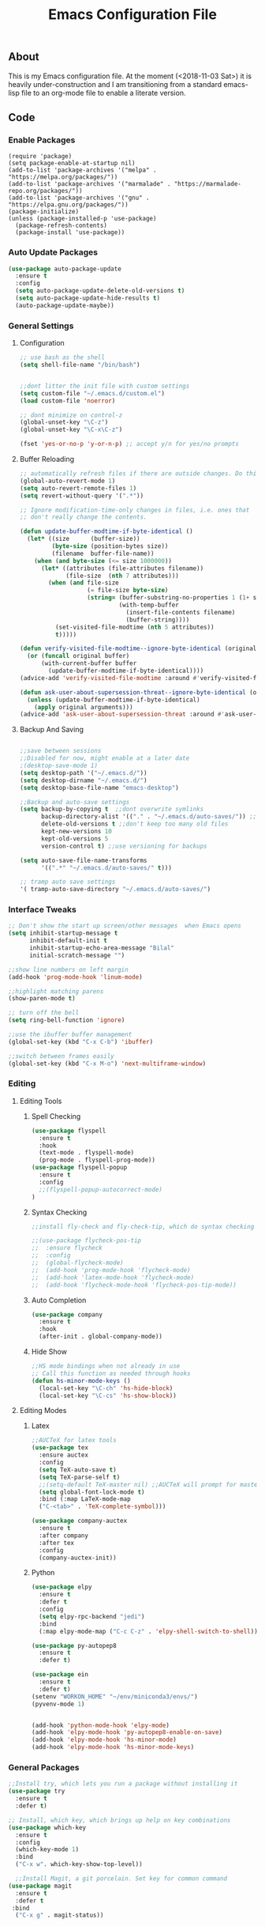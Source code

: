 
#+TITLE: Emacs Configuration File
#+PROPERTY: header-args :tangle init.el   
** About
This is my Emacs configuration file. At the moment (<2018-11-03 Sat>) it is heavily under-construction and I am transitioning from a standard emacs-lisp file to an org-mode file to enable a literate version. 
** Code
*** Enable Packages 
#+BEGIN_SRC emacs-lisp tangle: yes  
(require 'package)
(setq package-enable-at-startup nil)
(add-to-list 'package-archives '("melpa" . "https://melpa.org/packages/"))
(add-to-list 'package-archives '("marmalade" . "https://marmalade-repo.org/packages/"))
(add-to-list 'package-archives '("gnu" . "https://elpa.gnu.org/packages/"))
(package-initialize)
(unless (package-installed-p 'use-package)
  (package-refresh-contents)
  (package-install 'use-package))
#+END_SRC

#+RESULTS:
| #s(package-desc bind-key (20180513 430) A simple way to manage personal keybindings nil single melpa nil ((:commit . 0ee88b5cac41acf974c4bedb8859931ead8bfc79) (:keywords keys keybinding config dotemacs) (:authors (John Wiegley . johnw@newartisans.com)) (:maintainer John Wiegley . johnw@newartisans.com) (:url . https://github.com/jwiegley/use-package)) nil) | #s(package-desc use-package (20190405 2047) A configuration macro for simplifying your .emacs ((emacs (24 3)) (bind-key (2 4))) tar melpa nil ((:commit . 0ee88b5cac41acf974c4bedb8859931ead8bfc79) (:keywords dotemacs startup speed config package) (:authors (John Wiegley . johnw@newartisans.com)) (:maintainer John Wiegley . johnw@newartisans.com) (:url . https://github.com/jwiegley/use-package)) nil) |

*** Auto Update Packages
#+BEGIN_SRC emacs-lisp :tangle yes
(use-package auto-package-update
  :ensure t
  :config
  (setq auto-package-update-delete-old-versions t)
  (setq auto-package-update-hide-results t)
  (auto-package-update-maybe))
#+END_SRC
*** General Settings
**** Configuration
#+BEGIN_SRC emacs-lisp 
;; use bash as the shell
(setq shell-file-name "/bin/bash")


;;dont litter the init file with custom settings
(setq custom-file "~/.emacs.d/custom.el")
(load custom-file 'noerror)

;; dont minimize on control-z
(global-unset-key "\C-z")
(global-unset-key "\C-x\C-z") 

(fset 'yes-or-no-p 'y-or-n-p) ;; accept y/n for yes/no prompts

#+END_SRC
**** Buffer Reloading 
#+BEGIN_SRC emacs-lisp :tangle yes
;; automatically refresh files if there are outside changes. Do this for remote files too
(global-auto-revert-mode 1)
(setq auto-revert-remote-files 1)
(setq revert-without-query '(".*"))

;; Ignore modification-time-only changes in files, i.e. ones that
;; don't really change the contents. 

(defun update-buffer-modtime-if-byte-identical ()
  (let* ((size      (buffer-size))
         (byte-size (position-bytes size))
         (filename  buffer-file-name))
    (when (and byte-size (<= size 1000000))
      (let* ((attributes (file-attributes filename))
             (file-size  (nth 7 attributes)))
        (when (and file-size
                   (= file-size byte-size)
                   (string= (buffer-substring-no-properties 1 (1+ size))
                            (with-temp-buffer
                              (insert-file-contents filename)
                              (buffer-string))))
          (set-visited-file-modtime (nth 5 attributes))
          t)))))

(defun verify-visited-file-modtime--ignore-byte-identical (original &optional buffer)
  (or (funcall original buffer)
      (with-current-buffer buffer
        (update-buffer-modtime-if-byte-identical))))
(advice-add 'verify-visited-file-modtime :around #'verify-visited-file-modtime--ignore-byte-identical)

(defun ask-user-about-supersession-threat--ignore-byte-identical (original &rest arguments)
  (unless (update-buffer-modtime-if-byte-identical)
    (apply original arguments)))
(advice-add 'ask-user-about-supersession-threat :around #'ask-user-about-supers)

#+END_SRC
**** Backup And Saving
#+BEGIN_SRC emacs-lisp :tangle yes

;;save between sessions
;;Disabled for now, might enable at a later date
;(desktop-save-mode 1)
(setq desktop-path '("~/.emacs.d/"))
(setq desktop-dirname "~/.emacs.d/")
(setq desktop-base-file-name "emacs-desktop")

;;Backup and auto-save settings
(setq backup-by-copying t  ;;dont overwrite symlinks
      backup-directory-alist '(("." . "~/.emacs.d/auto-saves/")) ;; don't litter FS with save files
      delete-old-versions t ;;don't keep too many old files
      kept-new-versions 10
      kept-old-versions 5
      version-control t) ;;use versioning for backups

(setq auto-save-file-name-transforms
      '((".*" "~/.emacs.d/auto-saves/" t)))

;; tramp auto save settings
'( tramp-auto-save-directory "~/.emacs.d/auto-saves/")

#+END_SRC
*** Interface Tweaks
#+BEGIN_SRC emacs-lisp :tangle yes
;; Don't show the start up screen/other messages  when Emacs opens
(setq inhibit-startup-message t
      inhibit-default-init t
      inhibit-startup-echo-area-message "Bilal"
      initial-scratch-message "")

;;show line numbers on left margin
(add-hook 'prog-mode-hook 'linum-mode)

;;highlight matching parens
(show-paren-mode t)

;; turn off the bell
(setq ring-bell-function 'ignore)

;;use the ibuffer buffer management
(global-set-key (kbd "C-x C-b") 'ibuffer)

;;switch between frames easily
(global-set-key (kbd "C-x M-o") 'next-multiframe-window)

#+END_SRC
*** Editing
**** Editing Tools
***** Spell Checking
#+BEGIN_SRC emacs-lisp :tangle yes
(use-package flyspell
  :ensure t
  :hook 
  (text-mode . flyspell-mode)
  (prog-mode . flyspell-prog-mode))
(use-package flyspell-popup
  :ensure t
  :config
  ;;(flyspell-popup-autocorrect-mode)
)
#+END_src
***** Syntax Checking
#+BEGIN_SRC emacs-lisp :tangle yes
;;install fly-check and fly-check-tip, which do syntax checking

;;(use-package flycheck-pos-tip
;;  :ensure flycheck
;;  :config 
;;  (global-flycheck-mode)
;;  (add-hook 'prog-mode-hook 'flycheck-mode)
;;  (add-hook 'latex-mode-hook 'flycheck-mode)
;;  (add-hook 'flycheck-mode-hook 'flycheck-pos-tip-mode))

#+END_SRC
***** Auto Completion
#+BEGIN_SRC emacs-lisp :tangle yes
(use-package company
  :ensure t
  :hook 
  (after-init . global-company-mode))
#+END_SRC

#+RESULTS:

***** Hide Show
#+BEGIN_SRC emacs-lisp :tangle yes
;;HS mode bindings when not already in use
;; Call this function as needed through hooks
(defun hs-minor-mode-keys ()
  (local-set-key "\C-ch" 'hs-hide-block)
  (local-set-key "\C-cs" 'hs-show-block))

#+END_SRC
**** Editing Modes
***** Latex
#+BEGIN_SRC emacs-lisp :tangle yes
;;AUCTeX for latex tools
(use-package tex
  :ensure auctex
  :config
  (setq TeX-auto-save t)
  (setq TeX-parse-self t)
  ;;(setq-default TeX-master nil) ;;AUCTeX will prompt for master file when creating new file
  (setq global-font-lock-mode t)
  :bind (:map LaTeX-mode-map
  ("C-<tab>" . 'TeX-complete-symbol)))

(use-package company-auctex
  :ensure t
  :after company
  :after tex
  :config
  (company-auctex-init))
  
#+END_SRC
***** Python
#+BEGIN_SRC emacs-lisp :tangle yes
(use-package elpy
  :ensure t
  :defer t
  :config
  (setq elpy-rpc-backend "jedi")
  :bind
  (:map elpy-mode-map ("C-c C-z" . 'elpy-shell-switch-to-shell)))

(use-package py-autopep8
  :ensure t
  :defer t)

(use-package ein
  :ensure t
  :defer t)
(setenv "WORKON_HOME" "~/env/miniconda3/envs/")
(pyvenv-mode 1)


(add-hook 'python-mode-hook 'elpy-mode)
(add-hook 'elpy-mode-hook 'py-autopep8-enable-on-save)
(add-hook 'elpy-mode-hook 'hs-minor-mode)
(add-hook 'elpy-mode-hook 'hs-minor-mode-keys)
#+END_SRC

*** General Packages
#+BEGIN_SRC emacs-lisp :tangle yes
;;Install try, which lets you run a package without installing it
(use-package try
  :ensure t
  :defer t)

;; Install, which key, which brings up help on key combinations
(use-package which-key
  :ensure t
  :config
  (which-key-mode 1)
  :bind
  ("C-x w". which-key-show-top-level))

  ;;Install Magit, a git porcelain. Set key for common command
(use-package magit
  :ensure t
  :defer t
 :bind
  ("C-x g" . magit-status))





;;smart parens, which provides IDE like paren management
(use-package smartparens
  :ensure t
  :config
  (require 'smartparens-config)
  '(sp-base-key-binding 'paraedit)
  (setq sp-autoskip-closing-pair 'always)
  (setq sp-hybrid-kill-entire-symbol nil)
  (sp-use-paredit-bindings))

;;Evil to provide VIM keybindings
(use-package evil
  :ensure t
  :config
  '(evil-set-initial-state 'magit-popup-mode 'emacs)
  '(evil-set-initial-state 'org-mode 'emacs)
  (setq evil-default-state 'emacs))
  

;;docker-tramp mode which extends tramp to work within docker containers
(use-package docker-tramp
  :ensure t
  :defer t)

;; dockerfile mode which provides syntactical highlighting for dockerfiles
(use-package dockerfile-mode
  :ensure t
  :defer t)

(use-package ascii-art-to-unicode
  :ensure t
  :defer t)

(use-package pdf-tools
  :ensure t
  :defer t
  :config
  (pdf-tools-install)
  ;; open pdfs scaled to fit page
  (setq-default pdf-view-display-size 'fit-page))
(use-package org-pdfview
  :ensure t
  :defer t
  :config
  (eval-after-load 'org '(require 'org-pdfview))
  (add-to-list 'org-file-apps
               '("\\.pdf\\'" . (lambda (file link) (org-pdfview-open link)))))

#+END_SRC
*** Org Mode
**** Base Settings
#+BEGIN_SRC emacs-lisp :tangle yes
;; Load org and set some key bindings and enable encryption
(use-package org
  :ensure t
  :defer t
  :init
  (require 'org-crypt)
  (require 'ox)
  (require 'ox-org)
  (org-crypt-use-before-save-magic)
  (setq org-tags-exclude-from-inheritance (quote ("crypt")))
  ;; GPG key to use for encryption
  ;; Either the Key ID or set to nil to use symmetric encryption.
  (setq org-crypt-key nil)
  (require 'org-habit)
  :config
  (add-to-list 'org-file-apps' ("\\.pdf\\'" . (lambda (file link) (org-pdfview-open link))))
  (setq org-agenda-files (quote("~/Org/")))
  (setq org-todo-keywords'((sequence  "TODO(t)" "IN-PROGRESS(p)"  "WAIT(w@/!)" "SOMEDAY(s)" "|" "DONE(d!)" "CANCELED(c@)")))
  (setq org-enforce-todo-dependencies nil)
  :hook (org-mode . visual-line-mode)
  :hook (org-mode . org-indent-mode)
  :bind(
	("C-c l" . org-store-link)
	("C-c a" . org-agenda)
	("C-c c" . org-capture))
  :bind ( :map org-mode-map
	       ("C-c d" . org-decrypt-entries)))
               
#+END_SRC
**** Running Code
#+BEGIN_SRC emacs-lisp :tangle yes
     (org-babel-do-load-languages
      'org-babel-load-languages
      '((emacs-lisp . t)
        (org . t)))
#+END_SRC
**** Packages
***** Org-Bullets
#+BEGIN_SRC emacs-lisp :tangle yes
(use-package org-bullets
  :ensure t
  :defer t
  ;;:hook (org-mode . org-bullets-mode)
)

;; have the ctrl-e and ctrol-a keys work better for emacs headlines
(setq org-special-ctrl-a/e t)
;; Change org elipses to something better
(setq org-ellipsis " ▼")
;;Have tab at the end of a line move to within the header so that they next tab opens up the heading 
(add-hook 'org-tab-first-hook 'org-end-of-line)
#+END_SRC
***** Org-Gcal
#+BEGIN_SRC emacs-lisp :tangle yes
;; org-gcal to sync agenda to google calendar
(use-package org-gcal
  :ensure t
  :config
  (setq org-gcal-client-id "8240918350-f32o6lnqmbfuvcledi75ptbf7aia2iv0.apps.googleusercontent.com"
	org-gcal-client-secret "KryFDAztv4ysgsm2Cr_NyMMq" ;; Not really secret
	org-gcal-file-alist '(("bill2507733@gmail.com" .  "~/Org/Appointments.org")))
  (add-hook 'org-agenda-mode-hook (lambda () (org-gcal-sync) ))
  (add-hook 'org-capture-after-finalize-hook (lambda () (org-gcal-sync) )))
#+END_SRC
***** Org-Brain
#+BEGIN_SRC emacs-lisp :tangle yes
;; Org-brain
(use-package org-brain
  :ensure t
  :init
  (setq org-brain-path "~/Org/")
  ;; For Evil users
  (with-eval-after-load 'evil
    (evil-set-initial-state 'org-brain-visualize-mode 'emacs))
  :config
  (setq org-id-track-globally t)
  (setq org-id-locations-file "~/.emacs.d/.org-id-locations")
  (setq org-brain-visualize-default-choices 'all)
  (setq org-brain-title-max-length 12)
  :bind
   ("C-c v" . org-brain-visualize)
  :bind( :map org-mode-map
	      ("C-c i" . org-id-get-create)))

#+END_SRC

***** Org-Super Agenda
#+BEGIN_SRC emacs-lisp :tangle yes

(use-package org-super-agenda
  :ensure t
  :config
  (setq org-super-agenda-groups
	'((:log t
		:order 0)
	  
	  (:name "Habits"
		 :habit t
		 :order 7)
	  
	  (:name "Self-paced"
		 :todo ("SOMEDAY" "TO-READ") 
		 :order 8)
	  
	  (:name "Overdue!!"
		 :deadline past
		 :order 2)

	  (:name "Missed!"
		 :scheduled past
		 :order 3)
	 
	  (:name "Today"
		 :scheduled today
		 :deadline today
		 :order 4)
	  
	  (:name "Planned"
		 :scheduled t
		 :order 5)
	  
	  (:name "Upcoming"
		 :deadline future
		 :order 6)
	

	  (:name "Schedule"
		 :time-grid t
		 :order 1)
	  ))
  :hook (org-agenda org-super-agenda-mode))

#+END_SRC
****** Ascii Unicode Dependency
#+BEGIN_SRC emacs-lisp :tangle yes

;;used to turn on ascii-art-to-unicode package
(defun aa2u-buffer ()
  (aa2u (point-min) (point-max)))
  (add-hook 'org-brain-after-visualize-hook #'aa2u-buffer)

#+END_SRC
***** Mind-Mapping
#+BEGIN_SRC emacs-lisp :tangle yes
;; org-mindmap

(use-package org-mind-map
  :ensure t
  :config
    (setq org-mind-map-engine "dot")  ; default; Directed Graph
    ;; (setq org-mind-map-engine "neato")  ; Undirected Spring Graph"
    ;; (setq org-mind-map-engine "twopi")  ; Radial Layout"
    ;; (setq org-mind-map-engine "circo")  ; Circular Layout"
    ;; (setq org-mind-map-engine "fdp")  ; Undirected Spring Force-Directed"
  )
#+END_SRC  
**** Publishing
***** Org Hugo
#+BEGIN_SRC emacs-lisp :tangle yes
(use-package ox-hugo
  :ensure t
  :after ox)
#+END_SRC
***** Htmlize
#+BEGIN_SRC emacs-lisp
(use-package htmlize
   :ensure t
)
#+END_SRC
***** Source Background Color
#+BEGIN_SRC emacs-lisp :tangle yes
(defun my/org-inline-css-hook (exporter)
  "Insert custom inline css to automatically set the
background of code to whatever theme I'm using's background"
  (when (eq exporter 'html)
    (let* ((my-pre-bg (face-background 'default))
           (my-pre-fg (face-foreground 'default)))
      (setq
       org-html-head-extra
       (concat
        org-html-head-extra
        (format "<style type=\"text/css\">\n pre.src {background-color: %s; color: %s;}</style>\n"
                my-pre-bg my-pre-fg))))))

(add-hook 'org-export-before-processing-hook 'my/org-inline-css-hook)
#+END_SRC
*** Theme
#+BEGIN_SRC emacs-lisp :tangle yes

(use-package solarized-theme
  :ensure t
  :defer t)
;;(load-theme 'solarized-dark t)

(use-package monokai-theme
  :ensure t
  :defer t)
;;(load-theme 'monokai t)

(use-package spacemacs-theme
  :ensure t
  :defer t)
(load-theme 'spacemacs-dark)

(setq default-frame-alist initial-frame-alist)
;;Font Settings
'(default ((t (:family "Consolas" :foundry "PfEd" :slant normal :weight normal :height 116 :width normal))))


#+END_SRC

#+RESULTS:
| default | ((t (:family Consolas :foundry PfEd :slant normal :weight normal :height 116 :width normal))) |

** Set Up
*** Running 
Execute the following code block to reload-settings
#+BEGIN_SRC emacs-lisp :tangle no :results silent
(load "~/.emacs.d/init.el")
#+END_SRC 
*** Generate El File
The below code is used to set the local variables of the org file. The local variables are as follows
Eval: this causes the org file to be generated into an el file upon saving. The code is itself in a code block. This is so that exporting this org-file works properly. 
#+BEGIN_SRC org :tangle no
# Local Variables:  
# eval: (add-hook (quote after-save-hook) (lambda nil (org-babel-tangle)) nil t)
# End: 
#+END_SRC
In order for this code block to work, you must include the following line at the top of the org file. All source blocks that do not belong in the .el file (such as those documenting this file in org-mode) should have the tangle header set to no instead. 
#+BEGIN_SRC org :tangle no
#+PROPERTY: header-args :tangle init.el
#+END_SRC
